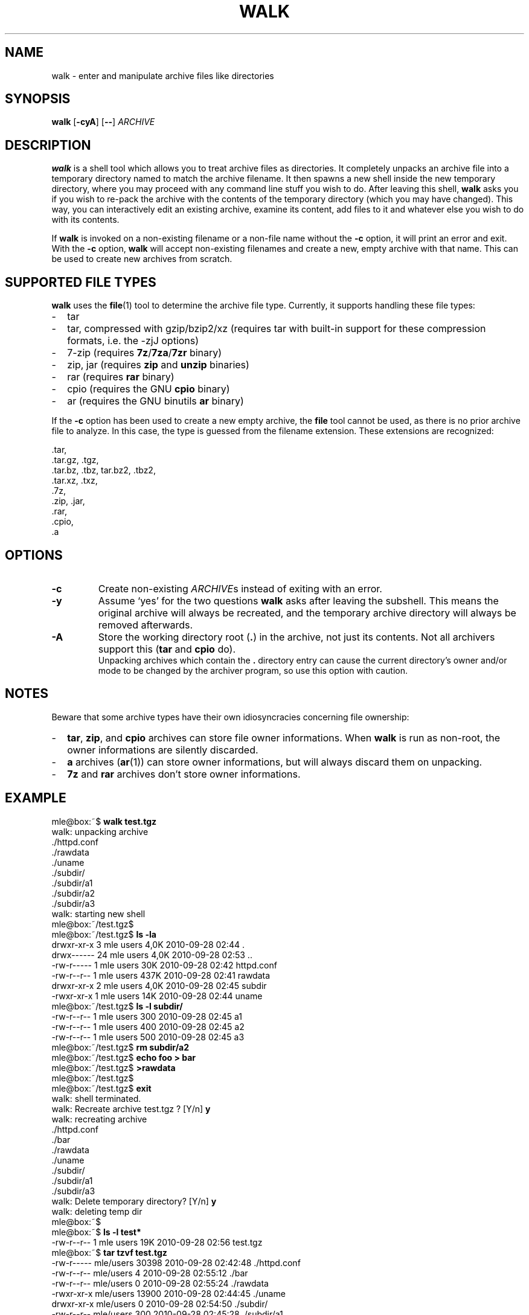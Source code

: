 .TH WALK "1" "May 2018" "walk 2.2.0" "walk"
.SH NAME
walk \- enter and manipulate archive files like directories
.SH SYNOPSIS
\fBwalk\fR
[\fB-cyA\fR]
[\fB--\fR]
\fIARCHIVE\fR
.SH DESCRIPTION
\fBwalk\fR is a shell tool
which allows you to treat archive files as directories.
It completely unpacks an archive file
into a temporary directory named to match the archive filename.
It then spawns a new shell inside the new temporary directory,
where you may proceed with any command line stuff you wish to do.
After leaving this shell,
\fBwalk\fR asks you if you wish to re-pack the archive
with the contents of the temporary directory (which you may have changed).
This way, you can interactively edit an existing archive,
examine its content, add files to it
and whatever else you wish to do with its contents.
.P
If \fBwalk\fR is invoked on a non-existing filename or a non-file name
without the \fB-c\fR option,
it will print an error and exit.
With the \fB-c\fR option, \fBwalk\fR will accept non-existing filenames
and create a new, empty archive with that name.
This can be used to create new archives from scratch.
.SH SUPPORTED FILE TYPES
\fBwalk\fR uses the \fBfile\fR(1) tool to determine the archive file type.
Currently, it supports handling these file types:
.IP - 2
tar
.IP - 2
tar, compressed with gzip/bzip2/xz
(requires tar with built-in support for these compression formats,
i.e. the -zjJ options)
.IP - 2
7-zip
(requires \fB7z\fR/\fB7za\fR/\fB7zr\fR binary)
.IP - 2
zip, jar
(requires \fBzip\fR and \fBunzip\fR binaries)
.IP - 2
rar
(requires \fBrar\fR binary)
.IP - 2
cpio
(requires the GNU \fBcpio\fR binary)
.IP - 2
ar
(requires the GNU binutils \fBar\fR binary)
.LP
If the \fB-c\fR option has been used to create a new empty archive,
the \fBfile\fR tool cannot be used,
as there is no prior archive file to analyze.
In this case, the type is guessed from the filename extension.
These extensions are recognized:
.P
 .tar,
 .tar.gz, .tgz,
 .tar.bz, .tbz, tar.bz2, .tbz2,
 .tar.xz, .txz,
 .7z,
 .zip, .jar,
 .rar,
 .cpio,
 .a
.SH OPTIONS
.TP
.B -c
Create non-existing \fIARCHIVE\fRs
instead of exiting with an error.
.TP
.B -y
Assume `yes' for the two questions \fBwalk\fR asks after leaving the subshell.
This means the original archive will always be recreated,
and the temporary archive directory will always be removed afterwards. 
.TP
.B -A
Store the working directory root (\fB.\fR) in the archive,
not just its contents.
Not all archivers support this
(\fBtar\fR and \fBcpio\fR do).
.br
Unpacking archives which contain the \fB.\fR directory entry
can cause the current directory's owner and/or mode to be changed
by the archiver program,
so use this option with caution.
.SH NOTES
Beware that some archive types have their own idiosyncracies
concerning file ownership:
.IP - 2
\fBtar\fR, \fBzip\fR, and \fBcpio\fR archives
can store file owner informations.
When \fBwalk\fR is run as non-root,
the owner informations are silently discarded.
.IP - 2
\fBa\fR archives (\fBar\fR(1)) can store owner informations,
but will always discard them on unpacking.
.IP - 2
\fB7z\fR and \fBrar\fR archives don't store owner informations.
.SH EXAMPLE
.P
.nf
mle@box:~$ \fBwalk test.tgz\fR
 walk: unpacking archive
 ./httpd.conf
 ./rawdata
 ./uname
 ./subdir/
 ./subdir/a1
 ./subdir/a2
 ./subdir/a3
 walk: starting new shell
mle@box:~/test.tgz$ 
mle@box:~/test.tgz$ \fBls -la\fR
 drwxr-xr-x  3 mle users 4,0K 2010-09-28 02:44 .
 drwx------ 24 mle users 4,0K 2010-09-28 02:53 ..
 -rw-r-----  1 mle users  30K 2010-09-28 02:42 httpd.conf
 -rw-r--r--  1 mle users 437K 2010-09-28 02:41 rawdata
 drwxr-xr-x  2 mle users 4,0K 2010-09-28 02:45 subdir
 -rwxr-xr-x  1 mle users  14K 2010-09-28 02:44 uname
mle@box:~/test.tgz$ \fBls -l subdir/\fR
 -rw-r--r-- 1 mle users 300 2010-09-28 02:45 a1
 -rw-r--r-- 1 mle users 400 2010-09-28 02:45 a2
 -rw-r--r-- 1 mle users 500 2010-09-28 02:45 a3
mle@box:~/test.tgz$ \fBrm subdir/a2\fR
mle@box:~/test.tgz$ \fBecho foo > bar\fR
mle@box:~/test.tgz$ \fB>rawdata\fR
mle@box:~/test.tgz$ 
mle@box:~/test.tgz$ \fBexit\fR
 walk: shell terminated.
 walk: Recreate archive test.tgz ? [Y/n]  \fBy\fR
 walk: recreating archive
 ./httpd.conf
 ./bar
 ./rawdata
 ./uname
 ./subdir/
 ./subdir/a1
 ./subdir/a3
 walk: Delete temporary directory? [Y/n]  \fBy\fR
 walk: deleting temp dir
mle@box:~$ 
mle@box:~$ \fBls -l test*\fR
 -rw-r--r-- 1 mle users 19K 2010-09-28 02:56 test.tgz
mle@box:~$ \fBtar tzvf test.tgz\fR
 -rw-r----- mle/users     30398 2010-09-28 02:42:48 ./httpd.conf
 -rw-r--r-- mle/users         4 2010-09-28 02:55:12 ./bar
 -rw-r--r-- mle/users         0 2010-09-28 02:55:24 ./rawdata
 -rwxr-xr-x mle/users     13900 2010-09-28 02:44:45 ./uname
 drwxr-xr-x mle/users         0 2010-09-28 02:54:50 ./subdir/
 -rw-r--r-- mle/users       300 2010-09-28 02:45:28 ./subdir/a1
 -rw-r--r-- mle/users       500 2010-09-28 02:45:35 ./subdir/a3
.fi
.SH LICENSE
GNU GPL v3
.SH AUTHOR
Maximilian Eul <maximilian@eul.cc>
